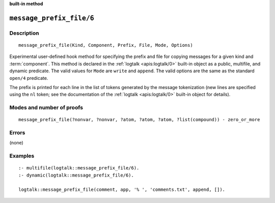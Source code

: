 ..
   This file is part of Logtalk <https://logtalk.org/>  
   SPDX-FileCopyrightText: 1998-2024 Paulo Moura <pmoura@logtalk.org>
   SPDX-License-Identifier: Apache-2.0

   Licensed under the Apache License, Version 2.0 (the "License");
   you may not use this file except in compliance with the License.
   You may obtain a copy of the License at

       http://www.apache.org/licenses/LICENSE-2.0

   Unless required by applicable law or agreed to in writing, software
   distributed under the License is distributed on an "AS IS" BASIS,
   WITHOUT WARRANTIES OR CONDITIONS OF ANY KIND, either express or implied.
   See the License for the specific language governing permissions and
   limitations under the License.


.. rst-class:: align-right

**built-in method**

.. index:: pair: message_prefix_file/6; Built-in method
.. _methods_message_prefix_file_6:

``message_prefix_file/6``
=========================

Description
-----------

::

   message_prefix_file(Kind, Component, Prefix, File, Mode, Options)

Experimental user-defined hook method for specifying the prefix and file
for copying messages for a given kind and :term:`component`. This method
is declared in the :ref:`logtalk <apis:logtalk/0>` built-in object as a
public, multifile, and dynamic predicate. The valid values for ``Mode``
are ``write`` and ``append``. The valid options are the same as the
standard ``open/4`` predicate.

The prefix is printed for each line in the list of tokens generated by the
message tokenization (new lines are specified using the ``nl`` token; see
the documentation of the :ref:`logtalk <apis:logtalk/0>` built-in object
for details).

Modes and number of proofs
--------------------------

::

   message_prefix_file(?nonvar, ?nonvar, ?atom, ?atom, ?atom, ?list(compound)) - zero_or_more

Errors
------

(none)

Examples
--------

::

   :- multifile(logtalk::message_prefix_file/6).
   :- dynamic(logtalk::message_prefix_file/6).

   logtalk::message_prefix_file(comment, app, '% ', 'comments.txt', append, []).

.. seealso::

   :ref:`methods_message_prefix_stream_4`,
   :ref:`methods_message_hook_4`,
   :ref:`methods_message_tokens_2`,
   :ref:`methods_print_message_3`,
   :ref:`methods_print_message_tokens_3`,
   :ref:`methods_print_message_token_4`,
   :ref:`methods_ask_question_5`,
   :ref:`methods_question_hook_6`,
   :ref:`methods_question_prompt_stream_4`

